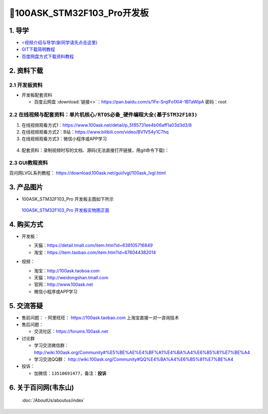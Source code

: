 =============================
🎫100ASK_STM32F103_Pro开发板
=============================

1. 导学
##########################
- `⭐视频介绍与导学(新同学请先点击这里)`_
- `GIT下载简明教程`_
- `百度网盘方式下载资料教程`_

.. _⭐视频介绍与导学(新同学请先点击这里): https://www.bilibili.com/video/BV1oz4y1C7jK
.. _GIT下载简明教程: https://download.100ask.org/tools/Software/git/how_to_use_git.html
.. _百度网盘方式下载资料教程: http://wiki.100ask.org/BeginnerLearningRoute#.E7.99.BE.E5.BA.A6.E7.BD.91.E7.9B.98.E4.BD.BF.E7.94.A8.E6.95.99.E7.A8.8B
   

2. 资料下载
##########################

2.1 开发板资料
**************************

- 开发板配套资料

  - ``百度云网盘`` :download:`链接<>`：https://pan.baidu.com/s/1Fe-SrqlFo1Xl4-1BTaWlpA 密码：root



2.2 在线视频与配套资料：``单片机核心/RTOS必备_硬件编程大全(基于STM32F103)``
******************************************************************************

1. 在线视频观看方式1：https://www.100ask.net/detail/p_5f85731ee4b06aff1a03d3d3/8
#. 在线视频观看方式2：B站：https://www.bilibili.com/video/BV1V54y1C7hq
#. 在线视频观看方式3：微信小程序或APP学习

.. figure:: http://photos.100ask.net/100ask/aboutus/100ASK_Applets.jpg

	
4. ``配套资料``：录制视频时写的文档、源码(无法直接打开链接，用git命令下载)：

.. code-block:: console
    :linenos:
	
	git clone https://e.coding.net/weidongshan/noos/doc_and_source_for_mcu_mpu.git

	
2.3 GUI教程资料
**************************

百问网LVGL系列教程： https://download.100ask.net/gui/lvgl/100ask_lvgl.html



3. 产品图片
##########################

- 100ASK_STM32F103_Pro 开发板主图如下所示

.. _pic_major_100ASK_STM32MP157_PRO:

.. figure:: http://photos.100ask.net/100ask/products/boards/St/100ask_stm32f103/100ask_stm32f103_Pro_positive.jpg
   
  `100ASK_STM32F103_Pro 开发板实物图正面`_
  
.. _100ASK_STM32F103_Pro 开发板实物图正面: https://item.taobao.com/item.htm?id=676044382014


4. 购买方式
##########################

- 开发板：

  - 天猫：https://detail.tmall.com/item.htm?id=638105716849
  
  - 淘宝：https://item.taobao.com/item.htm?id=676044382014

- 视频：

  - 淘宝：http://100ask.taoboa.com
  
  - 天猫：http://weidongshan.tmall.com
  
  - 官网：http://www.100ask.net
  
  - 微信小程序或APP学习
  
  .. figure:: http://photos.100ask.net/100ask/aboutus/100ASK_Applets.jpg
   
  


5. 交流答疑
##########################

- 售前问题：
  - 阿里旺旺： https://100ask.taobao.com 上淘宝直接一对一咨询技术
  
- 售后问题：

  - 交流社区：https://forums.100ask.net
  
- 讨论群

  - 学习交流微信群：http://wiki.100ask.org/Community#%E5%BE%AE%E4%BF%A1%E4%BA%A4%E6%B5%81%E7%BE%A4
  
  - 学习交流QQ群：  http://wiki.100ask.org/Community#QQ%E4%BA%A4%E6%B5%81%E7%BE%A4

- 投诉：

  - 加微信：``13510691477``，备注：**投诉**


6. 关于百问网(韦东山)
##########################

 :doc:`/AboutUs/aboutus/index`


